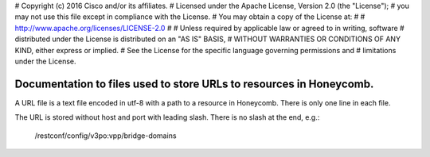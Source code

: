 # Copyright (c) 2016 Cisco and/or its affiliates.
# Licensed under the Apache License, Version 2.0 (the "License");
# you may not use this file except in compliance with the License.
# You may obtain a copy of the License at:
#
#     http://www.apache.org/licenses/LICENSE-2.0
#
# Unless required by applicable law or agreed to in writing, software
# distributed under the License is distributed on an "AS IS" BASIS,
# WITHOUT WARRANTIES OR CONDITIONS OF ANY KIND, either express or implied.
# See the License for the specific language governing permissions and
# limitations under the License.

Documentation to files used to store URLs to resources in Honeycomb.
====================================================================

A URL file is a text file encoded in utf-8 with a path to a resource in
Honeycomb. There is only one line in each file.

The URL is stored without host and port with leading slash. There is no slash at
the end, e.g.:
    /restconf/config/v3po:vpp/bridge-domains
